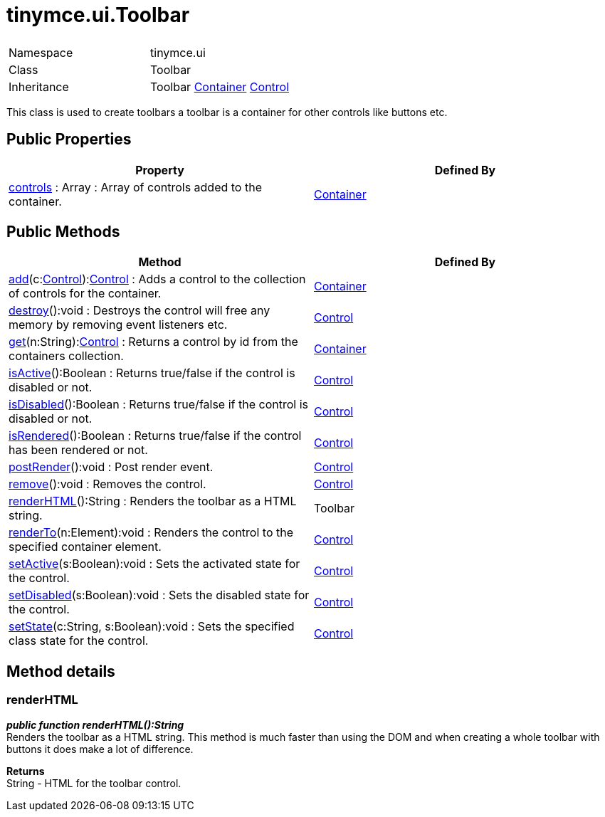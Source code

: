 :rootDir: ./../../
:partialsDir: {rootDir}partials/
= tinymce.ui.Toolbar

|===
|  |

| Namespace
| tinymce.ui

| Class
| Toolbar

| Inheritance
| Toolbar xref:api/ui/class_tinymce.ui.Container.adoc[Container] [.last]#xref:api/ui/class_tinymce.ui.Control.adoc[Control]#
|===

This class is used to create toolbars a toolbar is a container for other controls like buttons etc.

[[public-properties]]
== Public Properties
anchor:publicproperties[historical anchor]

|===
| Property | Defined By

| <<controls,controls>> : Array : Array of controls added to the container.
| xref:api/ui/class_tinymce.ui.Container.adoc[Container]
|===

[[public-methods]]
== Public Methods
anchor:publicmethods[historical anchor]

|===
| Method | Defined By

| <<add,add>>(c:xref:api/ui/class_tinymce.ui.Control.adoc[Control]):xref:api/ui/class_tinymce.ui.Control.adoc[Control] : Adds a control to the collection of controls for the container.
| xref:api/ui/class_tinymce.ui.Container.adoc[Container]

| <<destroy,destroy>>():void : Destroys the control will free any memory by removing event listeners etc.
| xref:api/ui/class_tinymce.ui.Control.adoc[Control]

| <<get,get>>(n:String):xref:api/ui/class_tinymce.ui.Control.adoc[Control] : Returns a control by id from the containers collection.
| xref:api/ui/class_tinymce.ui.Container.adoc[Container]

| <<isactive,isActive>>():Boolean : Returns true/false if the control is disabled or not.
| xref:api/ui/class_tinymce.ui.Control.adoc[Control]

| <<isdisabled,isDisabled>>():Boolean : Returns true/false if the control is disabled or not.
| xref:api/ui/class_tinymce.ui.Control.adoc[Control]

| <<isrendered,isRendered>>():Boolean : Returns true/false if the control has been rendered or not.
| xref:api/ui/class_tinymce.ui.Control.adoc[Control]

| <<postrender,postRender>>():void : Post render event.
| xref:api/ui/class_tinymce.ui.Control.adoc[Control]

| <<remove,remove>>():void : Removes the control.
| xref:api/ui/class_tinymce.ui.Control.adoc[Control]

| <<renderhtml,renderHTML>>():String : Renders the toolbar as a HTML string.
| Toolbar

| <<renderto,renderTo>>(n:Element):void : Renders the control to the specified container element.
| xref:api/ui/class_tinymce.ui.Control.adoc[Control]

| <<setactive,setActive>>(s:Boolean):void : Sets the activated state for the control.
| xref:api/ui/class_tinymce.ui.Control.adoc[Control]

| <<setdisabled,setDisabled>>(s:Boolean):void : Sets the disabled state for the control.
| xref:api/ui/class_tinymce.ui.Control.adoc[Control]

| <<setstate,setState>>(c:String, s:Boolean):void : Sets the specified class state for the control.
| xref:api/ui/class_tinymce.ui.Control.adoc[Control]
|===

[[method-details]]
== Method details
anchor:methoddetails[historical anchor]

[[renderhtml]]
=== renderHTML

*_public function renderHTML():String_* +
Renders the toolbar as a HTML string. This method is much faster than using the DOM and when creating a whole toolbar with buttons it does make a lot of difference.

*Returns* +
String - HTML for the toolbar control.
